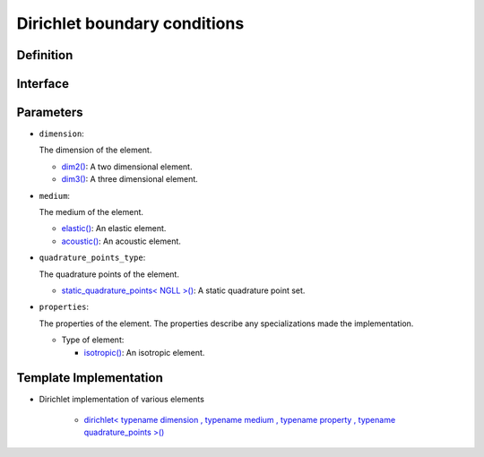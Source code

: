 .. _dirichlet_bc:

Dirichlet boundary conditions
==============================

Definition
----------

.. doxygenclass:: specfem::enums::boundary_conditions::dirichlet

Interface
---------

.. codeblock::

  template <class dimension, class medium, class property, class quadrature_points_type>
  class dirichlet

Parameters
----------

.. _dim2: ../enumerations/element/dim2.html

.. |dim2| replace:: dim2()

.. _dim3: ../enumerations/element/dim3.html

.. |dim3| replace:: dim3()

.. _elastic: ../enumerations/element/elastic.html

.. |elastic| replace:: elastic()

.. _acoustic: ../enumerations/element/acoustic.html

.. |acoustic| replace:: acoustic()

.. _static_quadrature_points: ../enumerations/element/static_quadrature_points.html

.. |static_quadrature_points| replace:: static_quadrature_points< NGLL >()

.. _isotropic: ../enumerations/element/isotropic.html

.. |isotropic| replace:: isotropic()

* ``dimension``:

  The dimension of the element.

  - |dim2|_: A two dimensional element.
  - |dim3|_: A three dimensional element.

* ``medium``:

  The medium of the element.

  - |elastic|_: An elastic element.
  - |acoustic|_: An acoustic element.

* ``quadrature_points_type``:

  The quadrature points of the element.

  - |static_quadrature_points|_: A static quadrature point set.

* ``properties``:

  The properties of the element. The properties describe any specializations made the implementation.

  - Type of element:

    - |isotropic|_: An isotropic element.

Template Implementation
-----------------------

.. _dirichlet_implementation: dirichlet_implementation.html

.. |dirichlet_implementation| replace:: dirichlet< typename dimension , typename medium , typename property , typename quadrature_points >()

* Dirichlet implementation of various elements

    - |dirichlet_implementation|_
